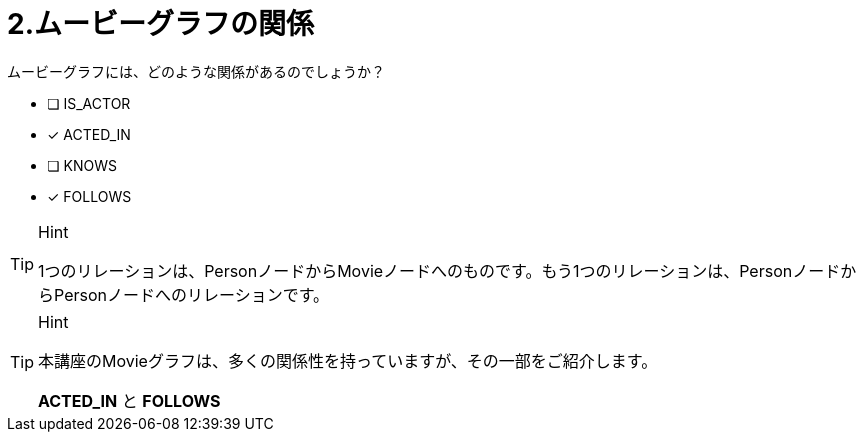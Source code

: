 :id: q2
[#{id}.question]
= 2.ムービーグラフの関係

ムービーグラフには、どのような関係があるのでしょうか？

 * [ ] IS_ACTOR
 * [x] ACTED_IN
 * [ ] KNOWS
 * [x] FOLLOWS

[TIP,role=hint]
.Hint
====
1つのリレーションは、PersonノードからMovieノードへのものです。もう1つのリレーションは、PersonノードからPersonノードへのリレーションです。
====

[TIP,role=solution]
.Hint
====
本講座のMovieグラフは、多くの関係性を持っていますが、その一部をご紹介します。

**ACTED_IN** と **FOLLOWS**
====